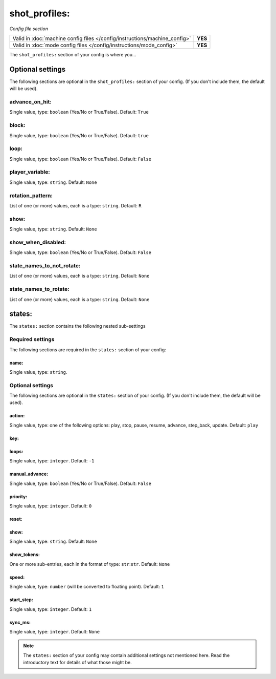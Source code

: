 shot_profiles:
==============

*Config file section*

+----------------------------------------------------------------------------+---------+
| Valid in :doc:`machine config files </config/instructions/machine_config>` | **YES** |
+----------------------------------------------------------------------------+---------+
| Valid in :doc:`mode config files </config/instructions/mode_config>`       | **YES** |
+----------------------------------------------------------------------------+---------+

.. overview

The ``shot_profiles:`` section of your config is where you...

.. todo::
   Add description.

Optional settings
-----------------

The following sections are optional in the ``shot_profiles:`` section of your config. (If you don't include them, the default will be used).

advance_on_hit:
~~~~~~~~~~~~~~~
Single value, type: ``boolean`` (Yes/No or True/False). Default: ``True``

.. todo::
   Add description.

block:
~~~~~~
Single value, type: ``boolean`` (Yes/No or True/False). Default: ``true``

.. todo::
   Add description.

loop:
~~~~~
Single value, type: ``boolean`` (Yes/No or True/False). Default: ``False``

.. todo::
   Add description.

player_variable:
~~~~~~~~~~~~~~~~
Single value, type: ``string``. Default: ``None``

.. todo::
   Add description.

rotation_pattern:
~~~~~~~~~~~~~~~~~
List of one (or more) values, each is a type: ``string``. Default: ``R``

.. todo::
   Add description.

show:
~~~~~
Single value, type: ``string``. Default: ``None``

.. todo::
   Add description.

show_when_disabled:
~~~~~~~~~~~~~~~~~~~
Single value, type: ``boolean`` (Yes/No or True/False). Default: ``False``

.. todo::
   Add description.

state_names_to_not_rotate:
~~~~~~~~~~~~~~~~~~~~~~~~~~
List of one (or more) values, each is a type: ``string``. Default: ``None``

.. todo::
   Add description.

state_names_to_rotate:
~~~~~~~~~~~~~~~~~~~~~~
List of one (or more) values, each is a type: ``string``. Default: ``None``

.. todo::
   Add description.

states:
-------

The ``states:`` section contains the following nested sub-settings

Required settings
~~~~~~~~~~~~~~~~~

The following sections are required in the ``states:`` section of your config:

name:
^^^^^
Single value, type: ``string``.

.. todo::
   Add description.

Optional settings
~~~~~~~~~~~~~~~~~

The following sections are optional in the ``states:`` section of your config. (If you don't include them, the default will be used).

action:
^^^^^^^
Single value, type: one of the following options: play, stop, pause, resume, advance, step_back, update. Default: ``play``

.. versionchanged:: 0.31 (Added "step_back" state)

.. todo::
   Add description.

key:
^^^^
.. deprecated:: 0.31

loops:
^^^^^^
Single value, type: ``integer``. Default: ``-1``

.. todo::
   Add description.

manual_advance:
^^^^^^^^^^^^^^^
Single value, type: ``boolean`` (Yes/No or True/False). Default: ``False``

.. todo::
   Add description.

priority:
^^^^^^^^^
Single value, type: ``integer``. Default: ``0``

.. todo::
   Add description.

reset:
^^^^^^
.. deprecated:: 0.31

show:
^^^^^
Single value, type: ``string``. Default: ``None``

.. todo::
   Add description.

show_tokens:
^^^^^^^^^^^^
One or more sub-entries, each in the format of type: ``str``:``str``. Default: ``None``

.. todo::
   Add description.

speed:
^^^^^^
Single value, type: ``number`` (will be converted to floating point). Default: ``1``

.. todo::
   Add description.

start_step:
^^^^^^^^^^^
Single value, type: ``integer``. Default: ``1``

.. todo::
   Add description.

sync_ms:
^^^^^^^^

.. versionchanged:: 0.32

Single value, type: ``integer``. Default: ``None``

.. todo::
   Add description.

.. note:: The ``states:`` section of your config may contain additional settings not mentioned here. Read the introductory text for details of what those might be.

